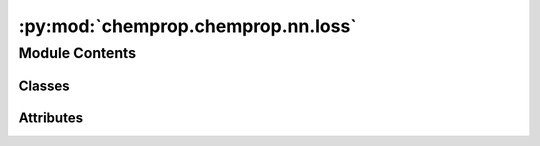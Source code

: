 :py:mod:`chemprop.chemprop.nn.loss`
===================================

.. py:module:: chemprop.chemprop.nn.loss


Module Contents
---------------

Classes
~~~~~~~

.. autoapisummary::

   chemprop.chemprop.nn.loss.LossFunction
   chemprop.chemprop.nn.loss.MSELoss
   chemprop.chemprop.nn.loss.BoundedMSELoss
   chemprop.chemprop.nn.loss.MVELoss
   chemprop.chemprop.nn.loss.EvidentialLoss
   chemprop.chemprop.nn.loss.BCELoss
   chemprop.chemprop.nn.loss.CrossEntropyLoss
   chemprop.chemprop.nn.loss.MccMixin
   chemprop.chemprop.nn.loss.BinaryMCCLoss
   chemprop.chemprop.nn.loss.MulticlassMCCLoss
   chemprop.chemprop.nn.loss.DirichletMixin
   chemprop.chemprop.nn.loss.BinaryDirichletLoss
   chemprop.chemprop.nn.loss.MulticlassDirichletLoss
   chemprop.chemprop.nn.loss._ThresholdMixin
   chemprop.chemprop.nn.loss.SIDLoss
   chemprop.chemprop.nn.loss.WassersteinLoss




Attributes
~~~~~~~~~~

.. autoapisummary::

   chemprop.chemprop.nn.loss.LossFunctionRegistry


.. py:class:: LossFunction


   Bases: :py:obj:`abc.ABC`, :py:obj:`chemprop.utils.ReprMixin`

   Helper class that provides a standard way to create an ABC using
   inheritance.

   .. py:method:: __call__(preds, targets, mask, w_s, w_t, lt_mask, gt_mask)

      Calculate the mean loss function value given predicted and target values

      :param preds: a tensor of shape `b x (t * s)` (regression), `b x t` (binary classification), or
                    `b x t x c` (multiclass classification) containing the predictions, where `b` is the
                    batch size, `t` is the number of tasks to predict, `s` is the number of
                    targets to predict for each task, and `c` is the number of classes.
      :type preds: Tensor
      :param targets: a float tensor of shape `b x t` containing the target values
      :type targets: Tensor
      :param mask: a boolean tensor of shape `b x t` indicating whether the given prediction should be
                   included in the loss calculation
      :type mask: Tensor
      :param w_s: a tensor of shape `b` or `b x 1` containing the per-sample weight
      :type w_s: Tensor
      :param w_t: a tensor of shape `t` or `1 x t` containing the per-task weight
      :type w_t: Tensor
      :param lt_mask:
      :type lt_mask: Tensor
      :param gt_mask:
      :type gt_mask: Tensor

      :returns: a scalar containing the fully reduced loss
      :rtype: Tensor


   .. py:method:: forward(preds, targets, mask, w_s, w_t, lt_mask, gt_mask)
      :abstractmethod:

      Calculate a tensor of shape `b x t` containing the unreduced loss values.



.. py:data:: LossFunctionRegistry

   

.. py:class:: MSELoss


   Bases: :py:obj:`LossFunction`

   Helper class that provides a standard way to create an ABC using
   inheritance.

   .. py:method:: forward(preds, targets, *args)

      Calculate a tensor of shape `b x t` containing the unreduced loss values.



.. py:class:: BoundedMSELoss


   Bases: :py:obj:`MSELoss`

   Helper class that provides a standard way to create an ABC using
   inheritance.

   .. py:method:: forward(preds, targets, mask, w_s, w_t, lt_mask, gt_mask)

      Calculate a tensor of shape `b x t` containing the unreduced loss values.



.. py:class:: MVELoss


   Bases: :py:obj:`LossFunction`

   Calculate the loss using Eq. 9 from [nix1994]_

   .. rubric:: References

   .. [nix1994] Nix, D. A.; Weigend, A. S. "Estimating the mean and variance of the target
       probability distribution." Proceedings of 1994 IEEE International Conference on Neural
       Networks, 1994 https://doi.org/10.1109/icnn.1994.374138

   .. py:method:: forward(preds, targets, *args)

      Calculate a tensor of shape `b x t` containing the unreduced loss values.



.. py:class:: EvidentialLoss(v_kl = 0.2, eps = 1e-08)


   Bases: :py:obj:`LossFunction`

   Caculate the loss using Eq. **TODO** from [soleimany2021]_

   .. rubric:: References

   .. [soleimany2021] Soleimany, A.P.; Amini, A.; Goldman, S.; Rus, D.; Bhatia, S.N.; Coley, C.W.;
       "Evidential Deep Learning for Guided Molecular Property Prediction and Discovery." ACS
       Cent. Sci. 2021, 7, 8, 1356-1367. https://doi.org/10.1021/acscentsci.1c00546

   .. py:method:: forward(preds, targets, *args)

      Calculate a tensor of shape `b x t` containing the unreduced loss values.


   .. py:method:: get_params()



.. py:class:: BCELoss


   Bases: :py:obj:`LossFunction`

   Helper class that provides a standard way to create an ABC using
   inheritance.

   .. py:method:: forward(preds, targets, *args)

      Calculate a tensor of shape `b x t` containing the unreduced loss values.



.. py:class:: CrossEntropyLoss


   Bases: :py:obj:`LossFunction`

   Helper class that provides a standard way to create an ABC using
   inheritance.

   .. py:method:: forward(preds, targets, *args)

      Calculate a tensor of shape `b x t` containing the unreduced loss values.



.. py:class:: MccMixin


   Calculate a soft Matthews correlation coefficient ([mccWiki]_) loss for multiclass
   classification based on the implementataion of [mccSklearn]_

   .. rubric:: References

   .. [mccWiki] https://en.wikipedia.org/wiki/Phi_coefficient#Multiclass_case
   .. [mccSklearn] https://scikit-learn.org/stable/modules/generated/sklearn.metrics.matthews_corrcoef.html

   .. py:method:: __call__(preds, targets, mask, w_s, w_t, *args)



.. py:class:: BinaryMCCLoss


   Bases: :py:obj:`LossFunction`, :py:obj:`MccMixin`

   Helper class that provides a standard way to create an ABC using
   inheritance.

   .. py:method:: forward(preds, targets, mask, w_s, *args)

      Calculate a tensor of shape `b x t` containing the unreduced loss values.



.. py:class:: MulticlassMCCLoss


   Bases: :py:obj:`LossFunction`, :py:obj:`MccMixin`

   Helper class that provides a standard way to create an ABC using
   inheritance.

   .. py:method:: forward(preds, targets, mask, w_s, *args)

      Calculate a tensor of shape `b x t` containing the unreduced loss values.



.. py:class:: DirichletMixin(v_kl = 0.2)


   Uses the loss function from [sensoy2018]_ based on the implementation at [sensoyGithub]_

   .. rubric:: References

   .. [sensoy2018] Sensoy, M.; Kaplan, L.; Kandemir, M. "Evidential deep learning to quantify
       classification uncertainty." NeurIPS, 2018, 31. https://doi.org/10.48550/arXiv.1806.01768
   .. [sensoyGithub] https://muratsensoy.github.io/uncertainty.html#Define-the-loss-function

   .. py:method:: forward(preds, targets, *args)


   .. py:method:: get_params()



.. py:class:: BinaryDirichletLoss(v_kl = 0.2)


   Bases: :py:obj:`DirichletMixin`, :py:obj:`LossFunction`

   Uses the loss function from [sensoy2018]_ based on the implementation at [sensoyGithub]_

   .. rubric:: References

   .. [sensoy2018] Sensoy, M.; Kaplan, L.; Kandemir, M. "Evidential deep learning to quantify
       classification uncertainty." NeurIPS, 2018, 31. https://doi.org/10.48550/arXiv.1806.01768
   .. [sensoyGithub] https://muratsensoy.github.io/uncertainty.html#Define-the-loss-function

   .. py:method:: forward(preds, targets, *args)

      Calculate a tensor of shape `b x t` containing the unreduced loss values.



.. py:class:: MulticlassDirichletLoss(v_kl = 0.2)


   Bases: :py:obj:`DirichletMixin`, :py:obj:`LossFunction`

   Uses the loss function from [sensoy2018]_ based on the implementation at [sensoyGithub]_

   .. rubric:: References

   .. [sensoy2018] Sensoy, M.; Kaplan, L.; Kandemir, M. "Evidential deep learning to quantify
       classification uncertainty." NeurIPS, 2018, 31. https://doi.org/10.48550/arXiv.1806.01768
   .. [sensoyGithub] https://muratsensoy.github.io/uncertainty.html#Define-the-loss-function

   .. py:method:: forward(preds, targets, mask, *args)

      Calculate a tensor of shape `b x t` containing the unreduced loss values.




.. py:class:: SIDLoss


   Bases: :py:obj:`LossFunction`, :py:obj:`_ThresholdMixin`

   Helper class that provides a standard way to create an ABC using
   inheritance.

   .. py:method:: forward(preds, targets, mask, *args)

      Calculate a tensor of shape `b x t` containing the unreduced loss values.



.. py:class:: WassersteinLoss


   Bases: :py:obj:`LossFunction`, :py:obj:`_ThresholdMixin`

   Helper class that provides a standard way to create an ABC using
   inheritance.

   .. py:method:: forward(preds, targets, mask, *args)

      Calculate a tensor of shape `b x t` containing the unreduced loss values.



